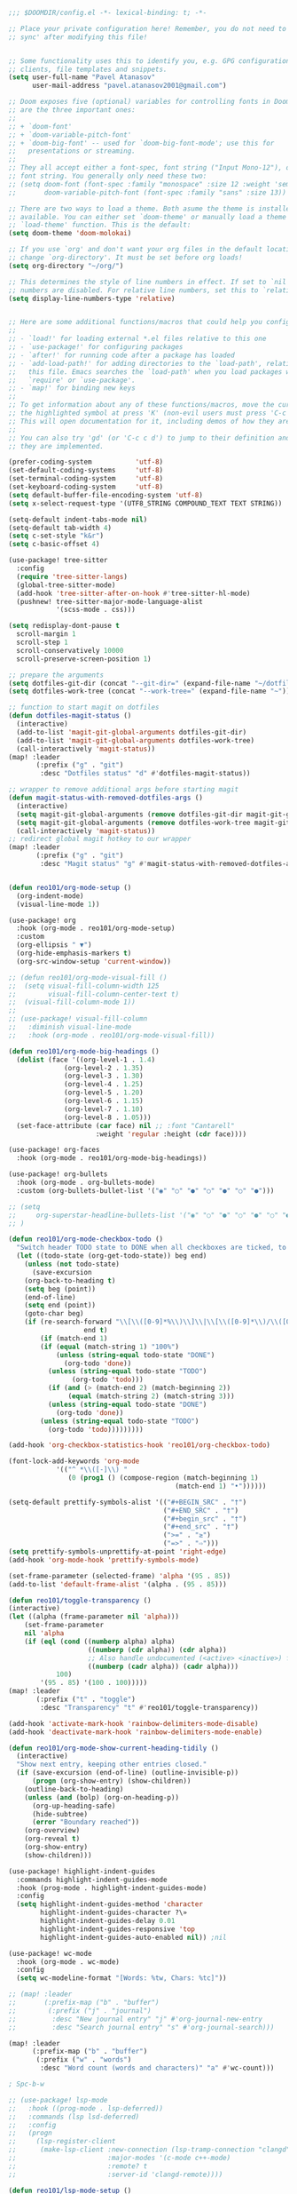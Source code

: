 #+BEGIN_SRC emacs-lisp
;;; $DOOMDIR/config.el -*- lexical-binding: t; -*-

;; Place your private configuration here! Remember, you do not need to run 'doom
;; sync' after modifying this file!


;; Some functionality uses this to identify you, e.g. GPG configuration, email
;; clients, file templates and snippets.
(setq user-full-name "Pavel Atanasov"
      user-mail-address "pavel.atanasov2001@gmail.com")

;; Doom exposes five (optional) variables for controlling fonts in Doom. Here
;; are the three important ones:
;;
;; + `doom-font'
;; + `doom-variable-pitch-font'
;; + `doom-big-font' -- used for `doom-big-font-mode'; use this for
;;   presentations or streaming.
;;
;; They all accept either a font-spec, font string ("Input Mono-12"), or xlfd
;; font string. You generally only need these two:
;; (setq doom-font (font-spec :family "monospace" :size 12 :weight 'semi-light)
;;       doom-variable-pitch-font (font-spec :family "sans" :size 13))

;; There are two ways to load a theme. Both asume the theme is installed and
;; available. You can either set `doom-theme' or manually load a theme with the
;; `load-theme' function. This is the default:
(setq doom-theme 'doom-molokai)

;; If you use `org' and don't want your org files in the default location below,
;; change `org-directory'. It must be set before org loads!
(setq org-directory "~/org/")

;; This determines the style of line numbers in effect. If set to `nil', line
;; numbers are disabled. For relative line numbers, set this to `relative'.
(setq display-line-numbers-type 'relative)


;; Here are some additional functions/macros that could help you configure Doom:
;;
;; - `load!' for loading external *.el files relative to this one
;; - `use-package!' for configuring packages
;; - `after!' for running code after a package has loaded
;; - `add-load-path!' for adding directories to the `load-path', relative to
;;   this file. Emacs searches the `load-path' when you load packages with
;;   `require' or `use-package'.
;; - `map!' for binding new keys
;;
;; To get information about any of these functions/macros, move the cursor over
;; the highlighted symbol at press 'K' (non-evil users must press 'C-c c k').
;; This will open documentation for it, including demos of how they are used.
;;
;; You can also try 'gd' (or 'C-c c d') to jump to their definition and see how
;; they are implemented.

(prefer-coding-system           'utf-8)
(set-default-coding-systems     'utf-8)
(set-terminal-coding-system     'utf-8)
(set-keyboard-coding-system     'utf-8)
(setq default-buffer-file-encoding-system 'utf-8)
(setq x-select-request-type '(UTF8_STRING COMPOUND_TEXT TEXT STRING))

(setq-default indent-tabs-mode nil)
(setq-default tab-width 4)
(setq c-set-style "k&r")
(setq c-basic-offset 4)

(use-package! tree-sitter
  :config
  (require 'tree-sitter-langs)
  (global-tree-sitter-mode)
  (add-hook 'tree-sitter-after-on-hook #'tree-sitter-hl-mode)
  (pushnew! tree-sitter-major-mode-language-alist
            '(scss-mode . css)))

(setq redisplay-dont-pause t
  scroll-margin 1
  scroll-step 1
  scroll-conservatively 10000
  scroll-preserve-screen-position 1)

;; prepare the arguments
(setq dotfiles-git-dir (concat "--git-dir=" (expand-file-name "~/dotfiles")))
(setq dotfiles-work-tree (concat "--work-tree=" (expand-file-name "~")))

;; function to start magit on dotfiles
(defun dotfiles-magit-status ()
  (interactive)
  (add-to-list 'magit-git-global-arguments dotfiles-git-dir)
  (add-to-list 'magit-git-global-arguments dotfiles-work-tree)
  (call-interactively 'magit-status))
(map! :leader
       (:prefix ("g" . "git")
        :desc "Dotfiles status" "d" #'dotfiles-magit-status))

;; wrapper to remove additional args before starting magit
(defun magit-status-with-removed-dotfiles-args ()
  (interactive)
  (setq magit-git-global-arguments (remove dotfiles-git-dir magit-git-global-arguments))
  (setq magit-git-global-arguments (remove dotfiles-work-tree magit-git-global-arguments))
  (call-interactively 'magit-status))
;; redirect global magit hotkey to our wrapper
(map! :leader
       (:prefix ("g" . "git")
        :desc "Magit status" "g" #'magit-status-with-removed-dotfiles-args))


(defun reo101/org-mode-setup ()
  (org-indent-mode)
  (visual-line-mode 1))

(use-package! org
  :hook (org-mode . reo101/org-mode-setup)
  :custom
  (org-ellipsis " ▼")
  (org-hide-emphasis-markers t)
  (org-src-window-setup 'current-window))

;; (defun reo101/org-mode-visual-fill ()
;;  (setq visual-fill-column-width 125
;;        visual-fill-column-center-text t)
;;  (visual-fill-column-mode 1))
;;
;; (use-package! visual-fill-column
;;   :diminish visual-line-mode
;;   :hook (org-mode . reo101/org-mode-visual-fill))

(defun reo101/org-mode-big-headings ()
  (dolist (face '((org-level-1 . 1.4)
              (org-level-2 . 1.35)
              (org-level-3 . 1.30)
              (org-level-4 . 1.25)
              (org-level-5 . 1.20)
              (org-level-6 . 1.15)
              (org-level-7 . 1.10)
              (org-level-8 . 1.05)))
  (set-face-attribute (car face) nil ;; :font "Cantarell"
                      :weight 'regular :height (cdr face))))

(use-package! org-faces
  :hook (org-mode . reo101/org-mode-big-headings))

(use-package! org-bullets
  :hook (org-mode . org-bullets-mode)
  :custom (org-bullets-bullet-list '("◉" "○" "●" "○" "●" "○" "●")))

;; (setq
;;     org-superstar-headline-bullets-list '("◉" "○" "●" "○" "●" "○" "●")
;; )

(defun reo101/org-mode-checkbox-todo ()
  "Switch header TODO state to DONE when all checkboxes are ticked, to TODO otherwise"
  (let ((todo-state (org-get-todo-state)) beg end)
    (unless (not todo-state)
      (save-excursion
    (org-back-to-heading t)
    (setq beg (point))
    (end-of-line)
    (setq end (point))
    (goto-char beg)
    (if (re-search-forward "\\[\\([0-9]*%\\)\\]\\|\\[\\([0-9]*\\)/\\([0-9]*\\)\\]"
                   end t)
        (if (match-end 1)
        (if (equal (match-string 1) "100%")
            (unless (string-equal todo-state "DONE")
              (org-todo 'done))
          (unless (string-equal todo-state "TODO")
                (org-todo 'todo)))
          (if (and (> (match-end 2) (match-beginning 2))
               (equal (match-string 2) (match-string 3)))
          (unless (string-equal todo-state "DONE")
            (org-todo 'done))
        (unless (string-equal todo-state "TODO")
          (org-todo 'todo)))))))))

(add-hook 'org-checkbox-statistics-hook 'reo101/org-checkbox-todo)

(font-lock-add-keywords 'org-mode
            '(("^ *\\([-]\\) "
               (0 (prog1 () (compose-region (match-beginning 1)
                                          (match-end 1) "•"))))))

(setq-default prettify-symbols-alist '(("#+BEGIN_SRC" . "†")
                                       ("#+END_SRC" . "†")
                                       ("#+begin_src" . "†")
                                       ("#+end_src" . "†")
                                       (">=" . "≥")
                                       ("=>" . "⇨")))
(setq prettify-symbols-unprettify-at-point 'right-edge)
(add-hook 'org-mode-hook 'prettify-symbols-mode)

(set-frame-parameter (selected-frame) 'alpha '(95 . 85))
(add-to-list 'default-frame-alist '(alpha . (95 . 85)))

(defun reo101/toggle-transparency ()
(interactive)
(let ((alpha (frame-parameter nil 'alpha)))
    (set-frame-parameter
    nil 'alpha
    (if (eql (cond ((numberp alpha) alpha)
                    ((numberp (cdr alpha)) (cdr alpha))
                    ;; Also handle undocumented (<active> <inactive>) form.
                    ((numberp (cadr alpha)) (cadr alpha)))
            100)
        '(95 . 85) '(100 . 100)))))
(map! :leader
       (:prefix ("t" . "toggle")
        :desc "Transparency" "t" #'reo101/toggle-transparency))

(add-hook 'activate-mark-hook 'rainbow-delimiters-mode-disable)
(add-hook 'deactivate-mark-hook 'rainbow-delimiters-mode-enable)

(defun reo101/org-mode-show-current-heading-tidily ()
  (interactive)
  "Show next entry, keeping other entries closed."
  (if (save-excursion (end-of-line) (outline-invisible-p))
      (progn (org-show-entry) (show-children))
    (outline-back-to-heading)
    (unless (and (bolp) (org-on-heading-p))
      (org-up-heading-safe)
      (hide-subtree)
      (error "Boundary reached"))
    (org-overview)
    (org-reveal t)
    (org-show-entry)
    (show-children)))

(use-package! highlight-indent-guides
  :commands highlight-indent-guides-mode
  :hook (prog-mode . highlight-indent-guides-mode)
  :config
  (setq highlight-indent-guides-method 'character
        highlight-indent-guides-character ?\»
        highlight-indent-guides-delay 0.01
        highlight-indent-guides-responsive 'top
        highlight-indent-guides-auto-enabled nil)) ;nil

(use-package! wc-mode
  :hook (org-mode . wc-mode)
  :config
  (setq wc-modeline-format "[Words: %tw, Chars: %tc]"))

;; (map! :leader
;;       (:prefix-map ("b" . "buffer")
;;        (:prefix ("j" . "journal")
;;         :desc "New journal entry" "j" #'org-journal-new-entry
;;         :desc "Search journal entry" "s" #'org-journal-search)))

(map! :leader
      (:prefix-map ("b" . "buffer")
       (:prefix ("w" . "words")
        :desc "Word count (words and characters)" "a" #'wc-count)))

; Spc-b-w

;; (use-package! lsp-mode
;;   :hook ((prog-mode . lsp-deferred))
;;   :commands (lsp lsd-deferred)
;;   :config
;;   (progn
;;     (lsp-register-client
;;      (make-lsp-client :new-connection (lsp-tramp-connection "clangd")
;;                       :major-modes '(c-mode c++-mode)
;;                       :remote? t
;;                       :server-id 'clangd-remote))))

(defun reo101/lsp-mode-setup ()
  (setq lsp-headerline-breadcrumb-segments '(path-up-to-project file symbols))
  (lsp-headerline-breadcrumb-mode))

(use-package! lsp-mode
  :diminish
  :commands (lsp lsp-deferred)
  ;; :bind-keymap ("C-c l" . lsp-command-map)
  :custom
  (lsp-log-io t)
  ;; (lsp-keymap-prefix "C-c l")
  (lsp-register-client
  (make-lsp-client :new-connection (lsp-stdio-connection "intelephense")
                   :major-modes '(c++-mode)
                   :server-id 'intelephense))
  :hook
  ;; (erlang-mode . lsp)
  (c++-mode . lsp)
  ;; (latex-mode . lsp)
  ;; (latex-math-mode . lsp)
  ;; (php-mode . lsp)
  (lsp-mode . reo101/lsp-mode-setup)
  (lsp-mode . lsp-enable-which-key-integration))

(require 'lsp)
(require 'lsp-haskell)
;; Hooks so haskell and literate haskell major modes trigger LSP setup
(add-hook 'haskell-mode-hook #'lsp)
(add-hook 'haskell-literate-mode-hook #'lsp)

(use-package! lsp-ui
  :hook (lsp-mode . lsp-ui-mode)
  :commands lsp-ui
  :custom
  (lsp-ui-sideline-enable t)
  (lsp-ui-doc-enable t)
  (lsp-ui-doc-position 'bottom))

;; (use-package! lsp-origami
;;   :hook
;;   (erlang-mode . origami-mode)
;;   (origami-mode . lsp-origami-mode))

(use-package! lsp-ivy :commands lsp-ivy-workspace-symbol)

; (use-package! origami
;   :bind-keymap ("C-c o" . origami-mode-map)
;   :bind (:map origami-mode-map
;               ("C-c o o" . origami-open-node)
;               ("C-c o O" . origami-open-node-recursively)
;               ("C-c o c" . origami-close-node)
;               ("C-c o C" . origami-close-node-recursively)
;               ("C-c o a" . origami-toggle-node)
;               ("C-c o A" . origami-recursively-toggle-node)
;               ("C-c o R" . origami-open-all-nodes)
;               ("C-c o M" . origami-close-all-nodes)
;               ("C-c o v" . origami-show-only-node)
;               ("C-c o k" . origami-previous-fold)
;               ("C-c o j" . origami-forward-fold)
;               ("C-c o x" . origami-reset)))

(use-package! company
  :after lsp-mode
  :diminish
  :custom
  (company-idle-delay 0)
  (company-minimum-prefix-length 1)
  :bind (:map company-active-map
              ("M-n" . nil)
              ("M-p" . nil)
              ("C-n" . company-select-next)
              ("C-p" . company-select-previous))
  :hook (lsp-mode . company-mode))

(use-package! company-box
  :diminish
  :hook (company-mode . company-box-mode))

; (defvar my-term-shell "/bin/zsh")
; (defadvice ansi-term (before force-bash)
;   (interactive (list my-term-shell)))
; (ad-activate 'ansi-term)
; (global-set-key (kbd "<M-return>") 'ansi-term)

(use-package! sudo-edit
  :bind ("C-c s" . sudo-edit))

; (use-package! ivy
;   :diminish
;   :bind (:map ivy-minibuffer-map
;               ("TAB" . ivy-alt-done))
;   :config (ivy-mode 1))
; (use-package! ivy-rich
;   :init (ivy-rich-mode 1))

; (set-frame-parameter (selected-frame) 'alpha '(85 . 50))
; (add-to-list 'default-frame-alist '(alpha . (85 . 50)))

(use-package! rainbow-delimiters
  :hook (prog-mode . rainbow-delimiters-mode))

;; (prettify-utils-add-hook tex-mode
;;                          ("\\smallo" "o"))

(use-package! org-super-agenda
  :after org-agenda
  :init
  (setq org-super-agenda-groups '((:name "Today"
                                         :time-grid t
                                         :scheduled today)
                                  (:name "Due today"
                                         :deadline today)
                                  (:name "Important"
                                         :priority "A")
                                  (:name "Overdue"
                                         :deadline past)
                                  (:name "Due soon"
                                         :deadline future)
                                  (:name "Big Outcomes"
                                         :tag "bo")))
  :config
  (org-super-agenda-mode))
#+END_SRC
